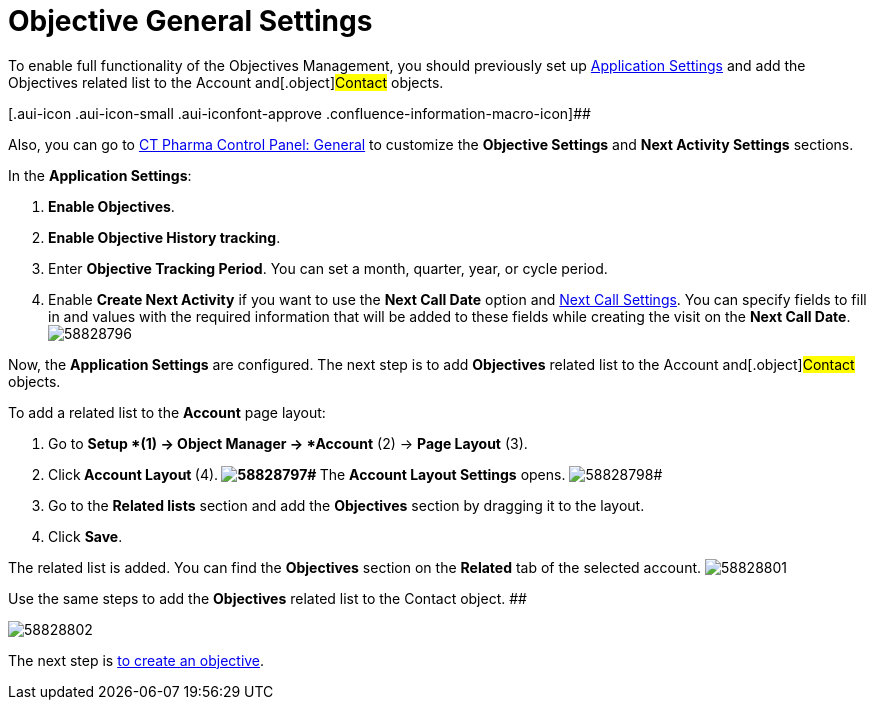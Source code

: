 = Objective General Settings

To enable full functionality of the Objectives Management, you should
previously set up xref:application-settings-management[Application
Settings] and add the Objectives related list to the
[.object]#Account# and[.object]#Contact# objects.

[.aui-icon .aui-icon-small .aui-iconfont-approve .confluence-information-macro-icon]##

Also, you can go to xref:ct-pharma-control-panel-general[CT Pharma
Control Panel: General] to customize the *Objective Settings* and *Next
Activity Settings* sections.

In the *Application Settings*:

. *Enable Objectives*.
. *Enable Objective History tracking*.
. Enter *Objective Tracking Period*.
You can set a month, quarter, year, or cycle period.
. Enable *Create Next Activity* if you want to use the *Next Call Date*
option and xref:next-call-settings[Next Call Settings].
You can specify fields to fill in and values with the required
information that will be added to these fields while creating the visit
on the *Next Call Date*.
image:58828796.png[]

Now, the *Application Settings* are configured.
The next step is to add *Objectives* related list to the
[.object]#Account# and[.object]#Contact# objects.

To add a related list to the *Account* page layout:

. Go to *Setup *(1)** **→ **Object Manager **→ *Account* (2) → *Page
Layout* (3).
. Click** Account Layout **(4).**
image:58828797.png[]#
**The *Account Layout Settings* opens.
image:58828798.png[]#
. Go to the *Related lists* section and add the *Objectives* section by
dragging it to the layout.
. Click *Save*.

The related list is added. You can find the *Objectives* section on the
*Related* tab of the selected account.
image:58828801.png[]



Use
the same steps to add the *Objectives* related list to the
[.object]#Contact# object.
##

image:58828802.png[]


The next step is xref:creating-an-objective[to create an
objective].
